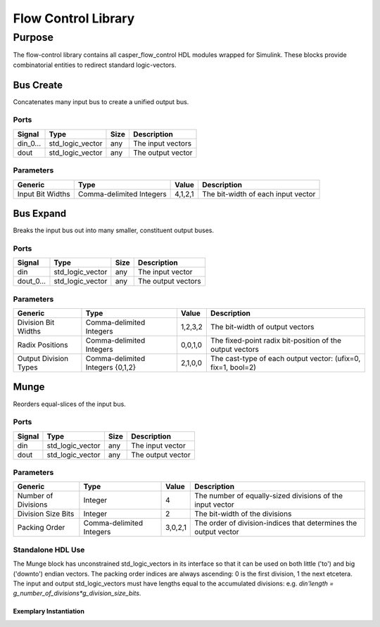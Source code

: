 ####################
Flow Control Library
####################
.. _flowcontrol:

*******
Purpose
*******
.. _flowcontrol_purpose:

The flow-control library contains all casper_flow_control HDL modules wrapped for Simulink.
These blocks provide combinatorial entities to redirect standard logic-vectors.

===========
Bus Create
===========
Concatenates many input bus to create a unified output bus.

-----
Ports
-----
+-------------+-----------------+------------+-------------------------------------------------+
| Signal      | Type            | Size       | Description                                     |
+=============+=================+============+=================================================+
| din_0...    | std_logic_vector| any        | The input vectors                               |
+-------------+-----------------+------------+-------------------------------------------------+
| dout        | std_logic_vector| any        | The output vector                               |  
+-------------+-----------------+------------+-------------------------------------------------+

----------
Parameters
----------
+---------------------+------------------+----------+------------------------------------------------------------+
| Generic             | Type             | Value    | Description                                                |
+=====================+==================+==========+============================================================+
| Input Bit Widths    | Comma-delimited  | 4,1,2,1  | The bit-width of each input vector                         |
|                     | Integers         |          |                                                            |
+---------------------+------------------+----------+------------------------------------------------------------+

===========
Bus Expand
===========
Breaks the input bus out into many smaller, constituent output buses.

-----
Ports
-----
+-------------+-----------------+------------+-------------------------------------------------+
| Signal      | Type            | Size       | Description                                     |
+=============+=================+============+=================================================+
| din         | std_logic_vector| any        | The input vector                                |
+-------------+-----------------+------------+-------------------------------------------------+
| dout_0...   | std_logic_vector| any        | The output vectors                              |  
+-------------+-----------------+------------+-------------------------------------------------+

----------
Parameters
----------
+---------------------+------------------+----------+------------------------------------------------------------+
| Generic             | Type             | Value    | Description                                                |
+=====================+==================+==========+============================================================+
| Division Bit Widths | Comma-delimited  | 1,2,3,2  | The bit-width of output vectors                            |
|                     | Integers         |          |                                                            |
+---------------------+------------------+----------+------------------------------------------------------------+
| Radix Positions     | Comma-delimited  | 0,0,1,0  | The fixed-point radix bit-position of the output vectors   |
|                     | Integers         |          |                                                            |
+---------------------+------------------+----------+------------------------------------------------------------+
| Output Division     | Comma-delimited  | 2,1,0,0  | The cast-type of each output vector:                       |
| Types               | Integers {0,1,2} |          | (ufix=0, fix=1, bool=2)                                    |
+---------------------+------------------+----------+------------------------------------------------------------+

===========
Munge
===========
Reorders equal-slices of the input bus.

-----
Ports
-----
+-------------+-----------------+------------+-------------------------------------------------+
| Signal      | Type            | Size       | Description                                     |
+=============+=================+============+=================================================+
| din         | std_logic_vector| any        | The input vector                                |
+-------------+-----------------+------------+-------------------------------------------------+
| dout        | std_logic_vector| any        | The output vector                               |  
+-------------+-----------------+------------+-------------------------------------------------+

----------
Parameters
----------
+---------------------+------------------+----------+------------------------------------------------------------+
| Generic             | Type             | Value    | Description                                                |
+=====================+==================+==========+============================================================+
| Number of Divisions | Integer          | 4        | The number of equally-sized divisions of the input vector  |
+---------------------+------------------+----------+------------------------------------------------------------+
| Division Size Bits  | Integer          | 2        | The bit-width of the divisions                             |
+---------------------+------------------+----------+------------------------------------------------------------+
| Packing Order       | Comma-delimited  | 3,0,2,1  | The order of division-indices that                         |
|                     | Integers         |          | determines the output vector                               |
+---------------------+------------------+----------+------------------------------------------------------------+

------------------
Standalone HDL Use
------------------

The Munge block has unconstrained std_logic_vectors in its interface so that it can be used on both little ('to')
and big ('downto') endian vectors. The packing order indices are always ascending: 0 is the first division, 1 the
next etcetera. The input and output std_logic_vectors must have lengths equal to the accumulated divisions:
e.g. `din'length = g_number_of_divisions*g_division_size_bits`.

~~~~~~~~~~~~~~~~~~~~~~~
Exemplary Instantiation
~~~~~~~~~~~~~~~~~~~~~~~
.. code-block:: vhdl
    LIBRARY IEEE, common_pkg_lib, casper_flow_control_lib;
    USE IEEE.std_logic_1164.all;
    USE common_pkg_lib.common_pkg.all;
    ENTITY munge_static is
    port (
        clk   : in std_logic := '1';
        ce    : in std_logic := '1';
        din   : in std_logic_vector(9-1 downto 0);
        dout  : out std_logic_vector(9-1 downto 0)
    );
    end ENTITY;
    ARCHITECTURE rtl of munge_static is
        CONSTANT c_number_of_divisions : NATURAL := 3;
        CONSTANT c_division_size_bits : NATURAL := 3;
        CONSTANT c_packing_order : t_natural_arr(0 to c_number_of_divisions-1) := (
            2,0,1
        );
    begin
    u_munge : entity casper_flow_control_lib.munge
    generic map (
        g_number_of_divisions => c_number_of_divisions,
        g_division_size_bits => c_division_size_bits,
        g_packing_order => c_packing_order
    )
    port map (
        clk => clk,
        ce => ce,
        din => din,
        dout => dout
    );
    end ARCHITECTURE;
